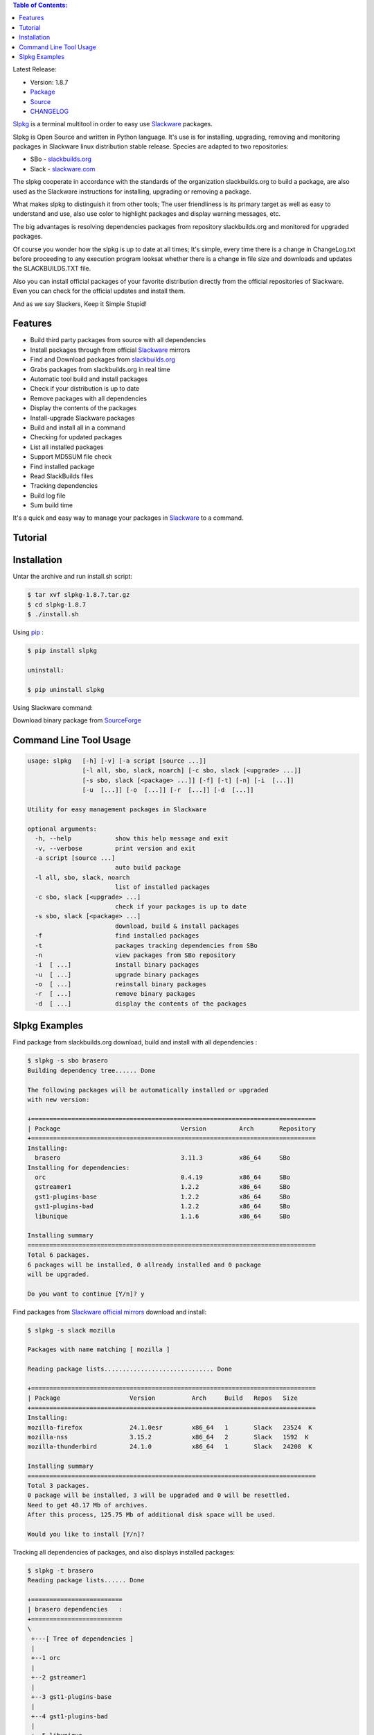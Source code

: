 .. image:: https://badge.fury.io/py/slpkg.png
    :target: http://badge.fury.io/py/slpkg
.. image:: https://pypip.in/d/slpkg/badge.png
    :target: https://pypi.python.org/pypi/slpkg
.. image:: https://pypip.in/license/slpkg/badge.png
    :target: https://pypi.python.org/pypi/slpkg
.. image:: https://raw.githubusercontent.com/dslackw/images/master/slpkg/logo.png
    :target: https://github.com/dslackw/slpkg 

.. contents:: Table of Contents:

 
Latest Release:

- Version: 1.8.7
- `Package <https://sourceforge.net/projects/slpkg/files/slpkg/binary/>`_
- `Source <https://github.com/dslackw/slpkg/archive/v1.8.7.tar.gz>`_
- `CHANGELOG <https://github.com/dslackw/slpkg/blob/master/CHANGELOG>`_
 
`Slpkg <https://github.com/dslackw/slpkg>`_ is a terminal multitool in order to easy use `Slackware <http://www.slackware.com/>`_ 
packages.

.. image:: https://raw.githubusercontent.com/dslackw/images/master/slpkg/open-source-logo.png
    :target: https://github.com/dslackw/slpkg 

Slpkg is Open Source and written in Python language.
It's use is for installing, upgrading, removing and monitoring packages in Slackware 
linux distribution stable release.
Species are adapted to two repositories:

- SBo - `slackbuilds.org <http://slackbuilds.org/>`_
- Slack - `slackware.com <http://www.slackware.com/>`_

The slpkg cooperate in accordance with the standards of the organization slackbuilds.org 
to build a package,
are also used as the Slackware instructions for installing, upgrading or removing a 
package. 

What makes slpkg to distinguish it from other tools; The user friendliness is its primary 
target as well as easy to understand and use, also use color to highlight packages and 
display warning messages, etc.

The big advantages is resolving dependencies packages from repository slackbuilds.org and
monitored for upgraded packages.

Of course you wonder how the slpkg is up to date at all times;
It's simple, every time there is a change in ChangeLog.txt before proceeding to any 
execution program looksat whether there is a change in file size and downloads and updates
the SLACKBUILDS.TXT file.

Also you can install official packages of your favorite distribution directly from the 
official repositories
of Slackware. Even you can check for the official updates and install them.

And as we say Slackers, Keep it Simple Stupid!


.. image:: https://raw.githubusercontent.com/dslackw/images/master/slpkg/slpkg_package.png
    :target: https://github.com/dslackw/slpkg


Features
--------

- Build third party packages from source with all dependencies
- Install packages through from official `Slackware <http://www.slackware.com/>`_ mirrors
- Find and Download packages from `slackbuilds.org <http://slackbuilds.org/>`_
- Grabs packages from slackbuilds.org in real time
- Automatic tool build and install packages
- Check if your distribution is up to date
- Remove packages with all dependencies
- Display the contents of the packages
- Install-upgrade Slackware packages
- Build and install all in a command
- Checking for updated packages
- List all installed packages
- Support MD5SUM file check
- Find installed package
- Read SlackBuilds files
- Τracking dependencies
- Build log file
- Sum build time

It's a quick and easy way to manage your packages in `Slackware <http://www.slackware.com/>`_
to a command.

Tutorial
--------

.. image:: https://raw.githubusercontent.com/dslackw/images/master/slpkg/screenshot-1.png
    :target: https://asciinema.org/a/12082


Installation
------------

Untar the archive and run install.sh script:

.. code-block:: bash
    
    $ tar xvf slpkg-1.8.7.tar.gz
    $ cd slpkg-1.8.7
    $ ./install.sh

Using `pip <https://pip.pypa.io/en/latest/>`_ :

.. code-block:: bash

    $ pip install slpkg
    
    uninstall:

    $ pip uninstall slpkg

Using Slackware command:
    
Download binary package from `SourceForge <https://sourceforge.net/projects/slpkg/>`_
    
Command Line Tool Usage
-----------------------

.. code-block:: bash

    usage: slpkg   [-h] [-v] [-a script [source ...]] 
                   [-l all, sbo, slack, noarch] [-c sbo, slack [<upgrade> ...]]
                   [-s sbo, slack [<package> ...]] [-f] [-t] [-n] [-i  [...]]
                   [-u  [...]] [-o  [...]] [-r  [...]] [-d  [...]]

    Utility for easy management packages in Slackware

    optional arguments:
      -h, --help            show this help message and exit
      -v, --verbose         print version and exit
      -a script [source ...]
                            auto build package
      -l all, sbo, slack, noarch
                            list of installed packages
      -c sbo, slack [<upgrade> ...]
                            check if your packages is up to date
      -s sbo, slack [<package> ...]
                            download, build & install packages
      -f                    find installed packages
      -t                    packages tracking dependencies from SBo
      -n                    view packages from SBo repository
      -i  [ ...]            install binary packages
      -u  [ ...]            upgrade binary packages
      -o  [ ...]            reinstall binary packages
      -r  [ ...]            remove binary packages
      -d  [ ...]            display the contents of the packages


Slpkg Examples
--------------

Find package from slackbuilds.org download, 
build and install with all dependencies :

.. code-block:: bash
    
    $ slpkg -s sbo brasero
    Building dependency tree...... Done
    
    The following packages will be automatically installed or upgraded 
    with new version:
    
    +==============================================================================
    | Package                                 Version         Arch       Repository
    +==============================================================================
    Installing:
      brasero                                 3.11.3          x86_64     SBo
    Installing for dependencies:
      orc                                     0.4.19          x86_64     SBo
      gstreamer1                              1.2.2           x86_64     SBo
      gst1-plugins-base                       1.2.2           x86_64     SBo
      gst1-plugins-bad                        1.2.2           x86_64     SBo
      libunique                               1.1.6           x86_64     SBo

    Installing summary
    ===============================================================================
    Total 6 packages.
    6 packages will be installed, 0 allready installed and 0 package
    will be upgraded.

    Do you want to continue [Y/n]? y
    
Find packages from `Slackware official mirrors <http://mirrors.slackware.com/>`_ 
download and install:

.. code-block:: bash

    $ slpkg -s slack mozilla

    Packages with name matching [ mozilla ]
    
    Reading package lists.............................. Done    

    +==============================================================================
    | Package                   Version          Arch     Build   Repos   Size
    +==============================================================================
    Installing:
    mozilla-firefox             24.1.0esr        x86_64   1       Slack   23524  K
    mozilla-nss                 3.15.2           x86_64   2       Slack   1592  K
    mozilla-thunderbird         24.1.0           x86_64   1       Slack   24208  K

    Installing summary
    ===============================================================================
    Total 3 packages.
    0 package will be installed, 3 will be upgraded and 0 will be resettled.
    Need to get 48.17 Mb of archives.
    After this process, 125.75 Mb of additional disk space will be used.

    Would you like to install [Y/n]?

Tracking all dependencies of packages,
and also displays installed packages:

.. code-block:: bash

    $ slpkg -t brasero
    Reading package lists...... Done

    +=========================
    | brasero dependencies   :
    +=========================
    \ 
     +---[ Tree of dependencies ]
     |
     +--1 orc
     |
     +--2 gstreamer1
     |
     +--3 gst1-plugins-base
     |
     +--4 gst1-plugins-bad
     |
     +--5 libunique

Check if your packages is up to date from slackbuilds.org:

.. code-block:: bash

    $ slpkg -c sbo upgrade
    Reading package lists. Done

    These packages need upgrading:

    +==============================================================================
    | Package                             New version       Arch         Repository
    +==============================================================================
    Upgrading:
      six-1.7.1                           1.7.3             x86_64       SBo
      pysetuptools-3.4                    3.6               x86_64       SBo
      Jinja2-2.7.0                        2.7.2             x86_64       SBo
      pysed-0.3.0                         0.3.1             x86_64       SBo
      Pafy-0.3.56                         0.3.58            x86_64       SBo
      MarkupSafe-0.21                     0.23              x86_64       SBo
      pip-1.5.3                           1.5.6             x86_64       SBo
      colored-1.1.1                       1.1.4             x86_64       SBo
                
    Installing summary
    ===============================================================================
    Total 8 packages will be upgraded and 0 package will be installed.
                
    Would you like to upgrade [Y/n]?

Check if your distribution is up to date from `Slackware official mirrors 
<http://mirrors.slackware.com/>`_

.. code-block:: bash

    $ slpkg -c slack upgrade
    Reading package lists....... Done

    These packages need upgrading:
    
    +==============================================================================
    | Package                   Version          Arch     Build   Repos   Size
    +==============================================================================
    Upgrading:
      dhcpcd                    6.0.5            x86_64   3       Slack   92  K
      samba                     4.1.11           x86_64   1       Slack   9928 K
      xscreensaver              5.29             x86_64   1       Slack   3896 K

    Installing summary
    ===============================================================================
    Total 3 package will be upgrading.
    Need to get 13.58 Mb of archives.
    After this process, 76.10 Mb of additional disk space will be used.
    
    Would you like to upgrade [Y/n]?

Find packages from slackbuilds.org:

.. code-block:: bash

    $ slpkg -n bitfighter
    Reading package lists. Done
    
    +===============================================================================
    | Package bitfighter --> http://slackbuilds.org/repository/14.1/games/bitfighter/
    +===============================================================================
    | SlackBuild : bitfighter.tar.gz
    | Sources : bitfighter-019c.tar.gz, classic_level_pack.zip 
    | Requirements : OpenAL, SDL2, speex, libmodplug
    +===============================================================================
     README               View the README file
     SlackBuild           View the SlackBuild file
     Info                 View the Info file
     Download             Download this package
     Build                Download and build this package
     Install              Download/Build/Install
     Quit                 Quit
    _

Auto tool to build package:

.. code-block:: bash

    Two files termcolor.tar.gz and termcolor-1.1.0.tar.gz
    must be in the same directory.
    (slackbuild script & source code or extra sources if needed)

    $ slpkg -a termcolor.tar.gz termcolor-1.1.0.tar.gz

    termcolor/
    termcolor/slack-desc
    termcolor/termcolor.info
    termcolor/README
    termcolor/termcolor.SlackBuild
    termcolor-1.1.0/
    termcolor-1.1.0/CHANGES.rst
    termcolor-1.1.0/COPYING.txt
    termcolor-1.1.0/README.rst
    termcolor-1.1.0/setup.py
    termcolor-1.1.0/termcolor.py
    termcolor-1.1.0/PKG-INFO
    running install
    running build
    running build_py
    creating build
    creating build/lib
    copying termcolor.py -> build/lib
    running install_lib
    creating /tmp/SBo/package-termcolor/usr
    creating /tmp/SBo/package-termcolor/usr/lib64
    creating /tmp/SBo/package-termcolor/usr/lib64/python2.7
    creating /tmp/SBo/package-termcolor/usr/lib64/python2.7/site-packages
    copying build/lib/termcolor.py -> 
    /tmp/SBo/package-termcolor/usr/lib64/python2.7/site-packages
    byte-compiling /tmp/SBo/package-termcolor/usr/lib64/python2.7/site-packages/termcolor.py 
    to termcolor.pyc
    running install_egg_info
    Writing 
    /tmp/SBo/package-termcolor/usr/lib64/python2.7/site-packages/termcolor-1.1.0-py2.7.egg-info

    Slackware package maker, version 3.14159.

    Searching for symbolic links:

    No symbolic links were found, so we won't make an installation script.
    You can make your own later in ./install/doinst.sh and rebuild the
    package if you like.

    This next step is optional - you can set the directories in your package
    to some sane permissions. If any of the directories in your package have
    special permissions, then DO NOT reset them here!

    Would you like to reset all directory permissions to 755 (drwxr-xr-x) and
    directory ownerships to root.root ([y]es, [n]o)? n

    Creating Slackware package:  /tmp/termcolor-1.1.0-x86_64-1_SBo.tgz

    ./
    usr/
    usr/lib64/
    usr/lib64/python2.7/
    usr/lib64/python2.7/site-packages/
    usr/lib64/python2.7/site-packages/termcolor.py
    usr/lib64/python2.7/site-packages/termcolor.pyc
    usr/lib64/python2.7/site-packages/termcolor-1.1.0-py2.7.egg-info
    usr/doc/
    usr/doc/termcolor-1.1.0/
    usr/doc/termcolor-1.1.0/termcolor.SlackBuild
    usr/doc/termcolor-1.1.0/README.rst
    usr/doc/termcolor-1.1.0/CHANGES.rst
    usr/doc/termcolor-1.1.0/PKG-INFO
    usr/doc/termcolor-1.1.0/COPYING.txt
    install/
    install/slack-desc

    Slackware package /tmp/termcolor-1.1.0-x86_64-1_SBo.tgz created.

    Total build time for package termcolor : 1 Sec

Upgrade, install package:

.. code-block:: bash

    $ slpkg -u /tmp/termcolor-1.1.0-x86_64-1_SBo.tgz

    +==============================================================================
    | Installing new package ./termcolor-1.1.0-x86_64-1_SBo.tgz
    +==============================================================================

    Verifying package termcolor-1.1.0-x86_64-1_SBo.tgz.
    Installing package termcolor-1.1.0-x86_64-1_SBo.tgz:
    PACKAGE DESCRIPTION:
    # termcolor (ANSII Color formatting for output in terminal)
    #
    # termcolor allows you to format your output in terminal.
    #
    # Project URL: https://pypi.python.org/pypi/termcolor
    #
    Package termcolor-1.1.0-x86_64-1_SBo.tgz installed.

Install mass-packages:

.. code-block:: bash

    $ slpkg -u *.t?z
    
    or 

    $ slpkg -i *.t?z

Find installed packages:

.. code-block:: bash

    $ slpkg -f apr

    Installed packages with name matching [ apr ] 
    
    [ installed ] - apr-1.5.0-x86_64-1_slack14.1
    [ installed ] - apr-util-1.5.3-x86_64-1_slack14.1
    [ installed ] - xf86dgaproto-2.1-noarch-1
    [ installed ] - xineramaproto-1.2.1-noarch-1

    Found 4 matcing packages
    Total size of installed packages 1.61 Mb

Display the contents of the packages:

.. code-block:: bash

    $ slpkg -d termcolor lua

    PACKAGE NAME:     termcolor-1.1.0-x86_64-1_SBo
    COMPRESSED PACKAGE SIZE:     8.0K
    UNCOMPRESSED PACKAGE SIZE:     60K
    PACKAGE LOCATION: ./termcolor-1.1.0-x86_64-1_SBo.tgz
    PACKAGE DESCRIPTION:
    termcolor: termcolor (ANSII Color formatting for output in terminal)
    termcolor:
    termcolor: termcolor allows you to format your output in terminal.
    termcolor:
    termcolor:
    termcolor: Project URL: https://pypi.python.org/pypi/termcolor
    termcolor:
    termcolor:
    termcolor:
    termcolor:
    FILE LIST:
    ./
    usr/
    usr/lib64/
    usr/lib64/python2.7/
    usr/lib64/python2.7/site-packages/
    usr/lib64/python2.7/site-packages/termcolor.py
    usr/lib64/python2.7/site-packages/termcolor.pyc
    usr/lib64/python2.7/site-packages/termcolor-1.1.0-py2.7.egg-info
    usr/lib64/python3.3/
    usr/lib64/python3.3/site-packages/
    usr/lib64/python3.3/site-packages/termcolor-1.1.0-py3.3.egg-info
    usr/lib64/python3.3/site-packages/__pycache__/
    usr/lib64/python3.3/site-packages/__pycache__/termcolor.cpython-33.pyc
    usr/lib64/python3.3/site-packages/termcolor.py
    usr/doc/
    usr/doc/termcolor-1.1.0/
    usr/doc/termcolor-1.1.0/termcolor.SlackBuild
    usr/doc/termcolor-1.1.0/README.rst
    usr/doc/termcolor-1.1.0/CHANGES.rst
    usr/doc/termcolor-1.1.0/PKG-INFO
    usr/doc/termcolor-1.1.0/COPYING.txt
    install/
    install/slack-desc
    
    No such package lua: Cant find

Remove packages:

.. code-block:: bash

    $ slpkg -r termcolor
    
    Packages with name matching [ termcolor ]
    
    [ delete ] --> termcolor-1.1.0-x86_64-1_SBo

    Are you sure to remove 1 package(s) [Y/n]? y

    Package: termcolor-1.1.0-x86_64-1_SBo
        Removing... 

    Removing package /var/log/packages/termcolor-1.1.0-x86_64-1_SBo...
        Removing files:
    --> Deleting /usr/doc/termcolor-1.1.0/CHANGES.rst
    --> Deleting /usr/doc/termcolor-1.1.0/COPYING.txt
    --> Deleting /usr/doc/termcolor-1.1.0/PKG-INFO
    --> Deleting /usr/doc/termcolor-1.1.0/README.rst
    --> Deleting /usr/doc/termcolor-1.1.0/termcolor.SlackBuild
    --> Deleting /usr/lib64/python2.7/site-packages/termcolor-1.1.0-py2.7.egg-info
    --> Deleting /usr/lib64/python2.7/site-packages/termcolor.py
    --> Deleting /usr/lib64/python2.7/site-packages/termcolor.pyc
    --> Deleting /usr/lib64/python3.3/site-packages/__pycache__/termcolor.cpython-33.pyc
    --> Deleting /usr/lib64/python3.3/site-packages/termcolor-1.1.0-py3.3.egg-info
    --> Deleting /usr/lib64/python3.3/site-packages/termcolor.py
    --> Deleting empty directory /usr/lib64/python3.3/site-packages/__pycache__/
    WARNING: Unique directory /usr/lib64/python3.3/site-packages/ contains new files
    WARNING: Unique directory /usr/lib64/python3.3/ contains new files
    --> Deleting empty directory /usr/doc/termcolor-1.1.0/

    +==============================================================================
    | Package: termcolor removed
    +==============================================================================

Remove packages with all dependencies:
(presupposes facility with the option 'slpkg -s sbo <package>)

.. code-block:: bash

    $ slpkg -r Flask

    Packages with name matching [ Flask ]

    [ delete ] --> Flask-0.10.1-x86_64-1_SBo

    Are you sure to remove 1 package [Y/n]? y

    +==============================================================================
    | Found dependencies for package Flask:
    +==============================================================================
    | pysetuptools
    | MarkupSafe
    | itsdangerous
    | Jinja2
    | werkzeug
    +==============================================================================

    Remove dependencies (maybe used by other packages) [Y/n]? y
    .
    .
    .
    +==============================================================================
    | Package Flask removed
    | Package pysetuptools removed
    | Package MarkupSafe removed
    | Package itsdangerous removed
    | Package Jinja2 removed
    | Package werkzeug removed
    +==============================================================================

Man page it is available for full support:

.. code-block:: bash

    $ man slpkg
